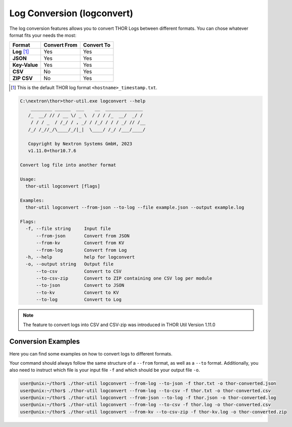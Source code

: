 Log Conversion (logconvert)
===========================

The log conversion features allows you to convert THOR Logs between
different formats. You can chose whatever format fits your needs the most:

.. list-table:: 
   :header-rows: 1

   * - Format
     - Convert From
     - Convert To
   * - **Log** [1]_
     - Yes
     - Yes
   * - **JSON**
     - Yes
     - Yes
   * - **Key-Value**
     - Yes
     - Yes
   * - **CSV**
     - No
     - Yes
   * - **ZIP CSV**
     - No
     - Yes

.. [1] This is the default THOR log format ``<hostname>_timestamp.txt``.

.. code-block:: doscon

   C:\nextron\thor>thor-util.exe logconvert --help
       ________ ______  ___    __  ______________
      /_  __/ // / __ \/ _ \  / / / /_  __/  _/ /
       / / / _  / /_/ / , _/ / /_/ / / / _/ // /__
      /_/ /_//_/\____/_/|_|  \____/ /_/ /___/____/

      Copyright by Nextron Systems GmbH, 2023
      v1.11.0+thor10.7.6

   Convert log file into another format

   Usage:
     thor-util logconvert [flags]

   Examples:
     thor-util logconvert --from-json --to-log --file example.json --output example.log

   Flags:
     -f, --file string     Input file
         --from-json       Convert from JSON
         --from-kv         Convert from KV
         --from-log        Convert from Log
     -h, --help            help for logconvert
     -o, --output string   Output file
         --to-csv          Convert to CSV
         --to-csv-zip      Convert to ZIP containing one CSV log per module
         --to-json         Convert to JSON
         --to-kv           Convert to KV
         --to-log          Convert to Log

.. note:: 
  The feature to convert logs into CSV and CSV-zip was introduced in THOR Util
  Version 1.11.0

Conversion Examples
~~~~~~~~~~~~~~~~~~~

Here you can find some examples on how to convert logs to different formats.

Your command should always follow the same structure of a ``--from`` format,
as well as a ``--to`` format. Additionally, you also need to instruct which file
is your input file ``-f`` and which should be your output file ``-o``.

.. code:: console
 
   user@unix:~/thor$ ./thor-util logconvert --from-log --to-json -f thor.txt -o thor-converted.json
   user@unix:~/thor$ ./thor-util logconvert --from-log --to-csv -f thor.txt -o thor-converted.csv
   user@unix:~/thor$ ./thor-util logconvert --from-json --to-log -f thor.json -o thor-converted.log
   user@unix:~/thor$ ./thor-util logconvert --from-log --to-csv -f thor.log -o thor-converted.csv
   user@unix:~/thor$ ./thor-util logconvert --from-kv --to-csv-zip -f thor-kv.log -o thor-converted.zip
